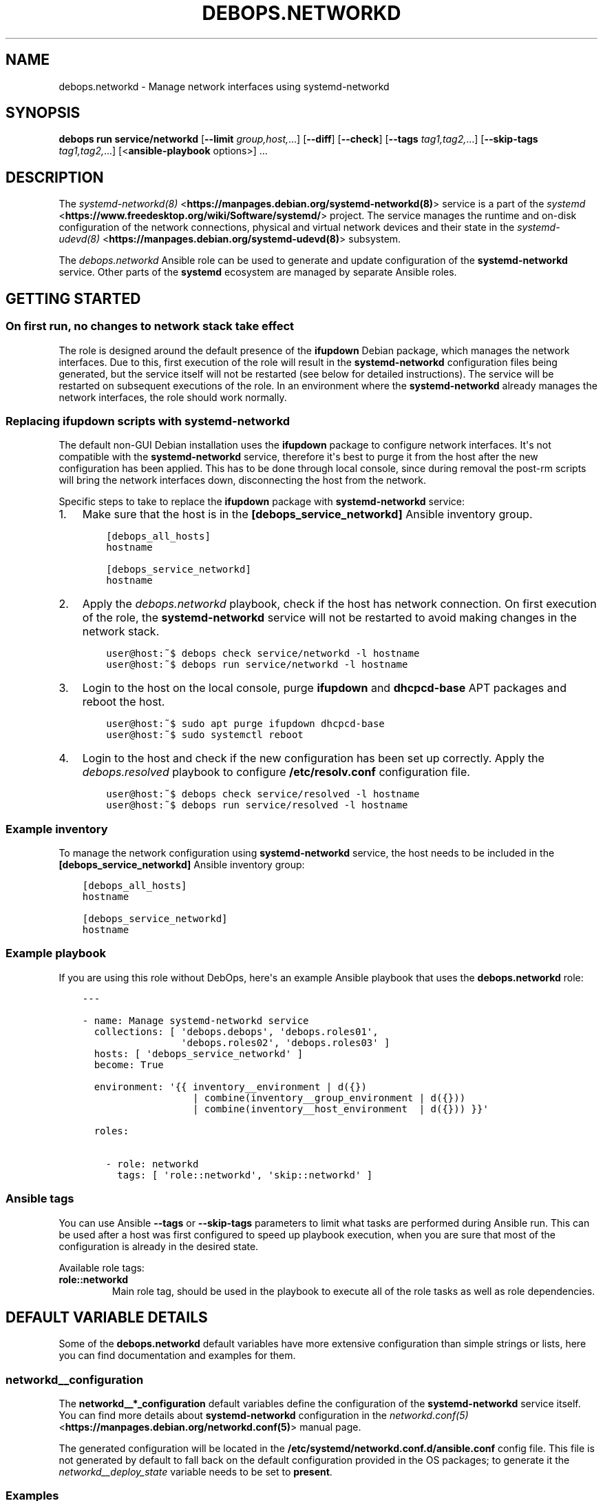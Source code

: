 .\" Man page generated from reStructuredText.
.
.
.nr rst2man-indent-level 0
.
.de1 rstReportMargin
\\$1 \\n[an-margin]
level \\n[rst2man-indent-level]
level margin: \\n[rst2man-indent\\n[rst2man-indent-level]]
-
\\n[rst2man-indent0]
\\n[rst2man-indent1]
\\n[rst2man-indent2]
..
.de1 INDENT
.\" .rstReportMargin pre:
. RS \\$1
. nr rst2man-indent\\n[rst2man-indent-level] \\n[an-margin]
. nr rst2man-indent-level +1
.\" .rstReportMargin post:
..
.de UNINDENT
. RE
.\" indent \\n[an-margin]
.\" old: \\n[rst2man-indent\\n[rst2man-indent-level]]
.nr rst2man-indent-level -1
.\" new: \\n[rst2man-indent\\n[rst2man-indent-level]]
.in \\n[rst2man-indent\\n[rst2man-indent-level]]u
..
.TH "DEBOPS.NETWORKD" "5" "Oct 09, 2025" "v3.2.5" "DebOps"
.SH NAME
debops.networkd \- Manage network interfaces using systemd-networkd
.SH SYNOPSIS
.sp
\fBdebops run service/networkd\fP [\fB\-\-limit\fP \fIgroup,host,\fP\&...] [\fB\-\-diff\fP] [\fB\-\-check\fP] [\fB\-\-tags\fP \fItag1,tag2,\fP\&...] [\fB\-\-skip\-tags\fP \fItag1,tag2,\fP\&...] [<\fBansible\-playbook\fP options>] ...
.SH DESCRIPTION
.sp
The \fI\%systemd\-networkd(8)\fP <\fBhttps://manpages.debian.org/systemd-networkd(8)\fP> service is a part of the \fI\%systemd\fP <\fBhttps://www.freedesktop.org/wiki/Software/systemd/\fP> project.
The service manages the runtime and on\-disk configuration of the network
connections, physical and virtual network devices and their state in the
\fI\%systemd\-udevd(8)\fP <\fBhttps://manpages.debian.org/systemd-udevd(8)\fP> subsystem.
.sp
The \fI\%debops.networkd\fP Ansible role can be used to generate and update
configuration of the \fBsystemd\-networkd\fP service. Other parts of the
\fBsystemd\fP ecosystem are managed by separate Ansible roles.
.SH GETTING STARTED
.SS On first run, no changes to network stack take effect
.sp
The role is designed around the default presence of the \fBifupdown\fP Debian
package, which manages the network interfaces. Due to this, first execution of
the role will result in the \fBsystemd\-networkd\fP configuration files
being generated, but the service itself will not be restarted (see below for
detailed instructions). The service will be restarted on subsequent executions
of the role. In an environment where the \fBsystemd\-networkd\fP already
manages the network interfaces, the role should work normally.
.SS Replacing \fBifupdown\fP scripts with \fBsystemd\-networkd\fP
.sp
The default non\-GUI Debian installation uses the \fBifupdown\fP package to
configure network interfaces. It\(aqs not compatible with the
\fBsystemd\-networkd\fP service, therefore it\(aqs best to purge it from the
host after the new configuration has been applied. This has to be done through
local console, since during removal the post\-rm scripts will bring the network
interfaces down, disconnecting the host from the network.
.sp
Specific steps to take to replace the \fBifupdown\fP package with
\fBsystemd\-networkd\fP service:
.INDENT 0.0
.IP 1. 3
Make sure that the host is in the \fB[debops_service_networkd]\fP Ansible inventory group.
.INDENT 3.0
.INDENT 3.5
.sp
.nf
.ft C
[debops_all_hosts]
hostname

[debops_service_networkd]
hostname
.ft P
.fi
.UNINDENT
.UNINDENT
.IP 2. 3
Apply the \fI\%debops.networkd\fP playbook, check if the host has network
connection. On first execution of the role, the \fBsystemd\-networkd\fP
service will not be restarted to avoid making changes in the network stack.
.INDENT 3.0
.INDENT 3.5
.sp
.nf
.ft C
user@host:~$ debops check service/networkd \-l hostname
user@host:~$ debops run service/networkd \-l hostname
.ft P
.fi
.UNINDENT
.UNINDENT
.IP 3. 3
Login to the host on the local console, purge \fBifupdown\fP and
\fBdhcpcd\-base\fP APT packages and reboot the host.
.INDENT 3.0
.INDENT 3.5
.sp
.nf
.ft C
user@host:~$ sudo apt purge ifupdown dhcpcd\-base
user@host:~$ sudo systemctl reboot
.ft P
.fi
.UNINDENT
.UNINDENT
.IP 4. 3
Login to the host and check if the new configuration has been set up
correctly. Apply the \fI\%debops.resolved\fP playbook to configure
\fB/etc/resolv.conf\fP configuration file.
.INDENT 3.0
.INDENT 3.5
.sp
.nf
.ft C
user@host:~$ debops check service/resolved \-l hostname
user@host:~$ debops run service/resolved \-l hostname
.ft P
.fi
.UNINDENT
.UNINDENT
.UNINDENT
.SS Example inventory
.sp
To manage the network configuration using \fBsystemd\-networkd\fP service,
the host needs to be included in the \fB[debops_service_networkd]\fP Ansible
inventory group:
.INDENT 0.0
.INDENT 3.5
.sp
.nf
.ft C
[debops_all_hosts]
hostname

[debops_service_networkd]
hostname
.ft P
.fi
.UNINDENT
.UNINDENT
.SS Example playbook
.sp
If you are using this role without DebOps, here\(aqs an example Ansible playbook
that uses the \fBdebops.networkd\fP role:
.INDENT 0.0
.INDENT 3.5
.sp
.nf
.ft C
\-\-\-

\- name: Manage systemd\-networkd service
  collections: [ \(aqdebops.debops\(aq, \(aqdebops.roles01\(aq,
                 \(aqdebops.roles02\(aq, \(aqdebops.roles03\(aq ]
  hosts: [ \(aqdebops_service_networkd\(aq ]
  become: True

  environment: \(aq{{ inventory__environment | d({})
                   | combine(inventory__group_environment | d({}))
                   | combine(inventory__host_environment  | d({})) }}\(aq

  roles:

    \- role: networkd
      tags: [ \(aqrole::networkd\(aq, \(aqskip::networkd\(aq ]

.ft P
.fi
.UNINDENT
.UNINDENT
.SS Ansible tags
.sp
You can use Ansible \fB\-\-tags\fP or \fB\-\-skip\-tags\fP parameters to limit what
tasks are performed during Ansible run. This can be used after a host was first
configured to speed up playbook execution, when you are sure that most of the
configuration is already in the desired state.
.sp
Available role tags:
.INDENT 0.0
.TP
.B \fBrole::networkd\fP
Main role tag, should be used in the playbook to execute all of the role
tasks as well as role dependencies.
.UNINDENT
.SH DEFAULT VARIABLE DETAILS
.sp
Some of the \fBdebops.networkd\fP default variables have more extensive
configuration than simple strings or lists, here you can find documentation and
examples for them.
.SS networkd__configuration
.sp
The \fBnetworkd__*_configuration\fP default variables define the configuration of
the \fBsystemd\-networkd\fP service itself. You can find more details about
\fBsystemd\-networkd\fP configuration in the \fI\%networkd.conf(5)\fP <\fBhttps://manpages.debian.org/networkd.conf(5)\fP> manual
page.
.sp
The generated configuration will be located in the
\fB/etc/systemd/networkd.conf.d/ansible.conf\fP config file. This file is not
generated by default to fall back on the default configuration provided in the
OS packages; to generate it the \fI\%networkd__deploy_state\fP variable needs
to be set to \fBpresent\fP\&.
.SS Examples
.sp
You can check the \fI\%networkd__default_configuration\fP variable for the
default contents of the configuration file.
.SS Syntax
.sp
The role uses the \fI\%Universal Configuration\fP system to configure
\fBsystemd\-networkd\fP daemon. Each configuration entry in the list is
a YAML dictionary. The simple form of the configuration uses the dictionary
keys as the parameter names, and dictionary values as the parameter values.
Remember that the parameter names need to be specified in the exact case they
are used in the documentation (e.g.  \fBSpeedMeterInterval\fP, \fBDUIDType\fP),
otherwise they will be duplicated in the generated configuration file. It\(aqs
best to use a single YAML dictionary per configuration option.
.sp
If the YAML dictionary contains the \fBname\fP key, the configuration switches to
the complex definition mode, with configuration options defined by specific
parameters:
.INDENT 0.0
.TP
.B \fBname\fP
Required. Specify the name of the \fBsystemd\-networkd\fP configuration
file parameter. The case is important and should be the same as specified in
the configuration file or the \fI\%networkd.conf(5)\fP <\fBhttps://manpages.debian.org/networkd.conf(5)\fP> manual page, otherwise
the configuration entries will be duplicated.
.sp
Multiple configuration entries with the same \fBname\fP parameter are merged
together in order of appearance. This can be used to modify parameters
conditionally.
.TP
.B \fBvalue\fP
Required. The value of a given configuration option. It can be a string,
number, \fBTrue\fP/\fBFalse\fP boolean or an empty string.
.TP
.B \fBstate\fP
Optional. If not specified or \fBpresent\fP, a given configuration parameter
will be present in the generated configuration file. If \fBabsent\fP, a given
parameter will be removed from the configuration file. If \fBcomment\fP, the
parameter will be present but commented out.
.sp
If the state is \fBinit\fP, the parameter will be \(dqprimed\(dq in the configuration
pipeline, but it will be commented out in the generated configuration file.
Any subsequent configuration entry with the same \fBname\fP will switch the
state to \fBpresent\fP \- this is used to define the default parameters in the
role which can be changed via the Ansible inventory.
.sp
If the state is \fBignore\fP, a given configuration entry will not be evaluated
during role execution. This can be used to activate configuration entries
conditionally.
.UNINDENT
.SS networkd__units
.sp
The \fBnetworkd__*_units\fP default variables can be used to manage
\fBsystemd\-networkd\fP units (\fB*.network\fP, \fB*.netdev\fP and
\fB*.link\fP files) located in the \fB/etc/systemd/network/\fP
subdirectory. You can find more information about the units themselves in the
\fI\%systemd.network(5)\fP <\fBhttps://manpages.debian.org/systemd.network(5)\fP>, \fI\%systemd.netdev(5)\fP <\fBhttps://manpages.debian.org/systemd.netdev(5)\fP> and \fI\%systemd.link(5)\fP <\fBhttps://manpages.debian.org/systemd.link(5)\fP>
manual pages.
.SS Examples
.sp
Disable the default network configuration defined in
\fI\%networkd__default_units\fP variable so that it doesn\(aqt interfere with
the user configuration:
.INDENT 0.0
.INDENT 3.5
.sp
.nf
.ft C
networkd__units:

  \- name: \(aqwired\-dhcp.network\(aq
    state: \(aqabsent\(aq
.ft P
.fi
.UNINDENT
.UNINDENT
.sp
The examples below are based on examples found in the \fI\%systemd.network(5)\fP <\fBhttps://manpages.debian.org/systemd.network(5)\fP>
manual page. For ease of use, the examples are provided in the
\fI\%debops.networkd\fP role documentation in the DebOps monorepo.
.sp
Configure any wired Ethernet network cards using DHCP and accept search domains
provided remotely (default configuration in \fI\%networkd__default_units\fP
variable):
.INDENT 0.0
.INDENT 3.5
.sp
.nf
.ft C
\-\-\-
# File: ansible/inventory/group_vars/all/networkd.yml

networkd__units:

  \- name: \(aqwired\-dhcp.network\(aq
    comment: \(aqConfigure any wired Ethernet interface via DHCP\(aq
    raw: |
      [Match]
      Name=en*

      [Network]
      DHCP=yes

      [DHCPv4]
      UseDomains=true
    state: \(aqpresent\(aq

.ft P
.fi
.UNINDENT
.UNINDENT
.sp
Configure a network bridge using DHCP and connect a physical Ethernet interface
to it:
.INDENT 0.0
.INDENT 3.5
.sp
.nf
.ft C
\-\-\-

# File: ansible/inventory/group_vars/all/networkd.yml

networkd__units:

  \- name: \(aqbr0.netdev\(aq
    raw: |
      [NetDev]
      Name=br0
      Kind=bridge
    state: \(aqpresent\(aq

  \- name: \(aqbr0.network\(aq
    raw: |
      [Match]
      Name=br0

      [Network]
      DHCP=yes

      [DHCPv4]
      UseDomains=true
    state: \(aqpresent\(aq

  \- name: \(aqenp1s0.network\(aq
    raw: |
      [Match]
      Name=enp1s0

      [Network]
      Bridge=br0
    state: \(aqpresent\(aq

.ft P
.fi
.UNINDENT
.UNINDENT
.sp
Configure a network interface with static IP address:
.INDENT 0.0
.INDENT 3.5
.sp
.nf
.ft C
\-\-\-
# File: ansible/inventory/host_vars/hostname/networkd.yml

networkd__units:

  \- name: \(aq50\-static.network\(aq
    comment: \(aqConfigure specific interface with static IP address\(aq
    raw: |
      [Match]
      Name=enp2s0

      [Network]
      Address=192.0.2.15/24
      Gateway=192.0.2.1
    state: \(aqpresent\(aq

.ft P
.fi
.UNINDENT
.UNINDENT
.sp
Configure a bridge interface and connect two network cards to it, wired
Ethernet and WiFi:
.INDENT 0.0
.INDENT 3.5
.sp
.nf
.ft C
\-\-\-
# File: ansible/inventory/group_vars/group0/networkd.yml

bridge_if: \(aqbridge0\(aq

networkd__group_units:

  \- name: \(aqbridge0.netdev\(aq
    raw: |
      [NetDev]
      Name={{ bridge_if }}
      Kind=bridge
    state: \(aqpresent\(aq

  \- name: \(aq25\-bridge\-static.network\(aq
    raw: |
      [Match]
      Name={{ bridge_if }}

      [Network]
      Address=192.0.2.15/24
      Gateway=192.0.2.1
      DNS=192.0.2.1
    state: \(aqpresent\(aq

  \- name: \(aq25\-bridge\-slave\-interface\-1.network\(aq
    raw: |
      [Match]
      Name=enp2s0

      [Network]
      Bridge={{ bridge_if }}
    state: \(aqpresent\(aq

  \- name: \(aq25\-bridge\-slave\-interface\-2.network\(aq
    raw: |
      [Match]
      Name=wlp3s0

      [Network]
      Bridge={{ bridge_if }}
    state: \(aqpresent\(aq

.ft P
.fi
.UNINDENT
.UNINDENT
.sp
Augment the above configuration on a specific host with VLAN support:
.INDENT 0.0
.INDENT 3.5
.sp
.nf
.ft C
\-\-\-
# File: ansible/inventory/host_vars/hostname/networkd.yml

networkd__host_units:

  \- name: \(aq20\-bridge\-slave\-interface\-vlan.network\(aq
    raw: |
      [Match]
      Name=enp2s0

      [Network]
      Bridge=bridge0

      [BridgeVLAN]
      VLAN=1\-32
      PVID=42
      EgressUntagged=42

      [BridgeVLAN]
      VLAN=100\-200

      [BridgeVLAN]
      EgressUntagged=300\-400
    state: \(aqpresent\(aq

.ft P
.fi
.UNINDENT
.UNINDENT
.sp
Create a bonded network interface using two specific Ethernet network cards and
configure IPv6 connectivity using DHCP:
.INDENT 0.0
.INDENT 3.5
.sp
.nf
.ft C
\-\-\-
# File: ansible/inventory/host_vars/hostname/networkd.yml

networkd__host_units:

  \- name: \(aq30\-bond1.network\(aq
    raw: |
      [Match]
      Name=bond1

      [Network]
      DHCP=ipv6
    state: \(aqpresent\(aq

  \- name: \(aq30\-bond1.netdev\(aq
    raw: |
      [NetDev]
      Name=bond1
      Kind=bond
    state: \(aqpresent\(aq

  \- name: \(aq30\-bond1\-dev1.network\(aq
    raw: |
      [Match]
      MACAddress=52:54:00:e9:64:41

      [Network]
      Bond=bond1
    state: \(aqpresent\(aq

  \- name: \(aq30\-bond1\-dev2.network\(aq
    raw: |
      [Match]
      MACAddress=52:54:00:e9:64:42

      [Network]
      Bond=bond1
    state: \(aqpresent\(aq

.ft P
.fi
.UNINDENT
.UNINDENT
.SS Syntax
.sp
The role uses the \fI\%Universal Configuration\fP system to manage
\fBsystemd\-networkd\fP unit files. Each configuration entry in the list is
a YAML dictionary, with configuration options defined by specific parameters:
.INDENT 0.0
.TP
.B \fBname\fP
Required. Name of the \fBsystemd\-networkd\fP unit file to manage. The
name can be in the form \fB<unit.type>\fP to denote a single
\fI\%systemd.unit(5)\fP <\fBhttps://manpages.debian.org/systemd.unit(5)\fP>, as well as \fB<unit.type>.d/<override>.conf\fP to
denote a single \(dqoverride\(dq configuration file that changes the configuration
of a specific unit.
.sp
Unit files are stored under the \fB/etc/systemd/network/\fP subdirectory.
The role will create the \fB<unit.type>.d/\fP subdirectories as needed.
.sp
The \fBname\fP parameter needs to be unique. Multiple configuration entries
with the same \fBname\fP parameter are merged together and override each other.
.TP
.B \fBraw\fP
Optional. YAML text block in the INI format, with the
\fBsystemd\-networkd\fP configuration options which will be included in
the generated configuration file as\-is. The text block can contain Jinja
statements to generate parts of the configuration dynamically.
.sp
See the \fI\%systemd.network(5)\fP <\fBhttps://manpages.debian.org/systemd.network(5)\fP>, \fI\%systemd.netdev(5)\fP <\fBhttps://manpages.debian.org/systemd.netdev(5)\fP> and
\fI\%systemd.link(5)\fP <\fBhttps://manpages.debian.org/systemd.link(5)\fP> manual pages for details about the unit configuration
syntax and available options. The generated files are not validated by
Ansible before being applied in the \fBsystemd\-networkd\fP configuration
at this time.
.TP
.B \fBstate\fP
Optional. If not specified or \fBpresent\fP (default), a given unit
configuration file will be generated by Ansible and placed in the
\fBsystemd\-networkd\fP configuration directory. The service will be
automatically restarted on changes.
.sp
If \fBabsent\fP, the role will remove the specified unit configuration file as
well as the override directory if it is present (all override files will be
removed, even ones not managed by Ansible). Specific override files can be
removed as well if they are defined directly in the \fBname\fP parameter.
.sp
If \fBinit\fP, the configuration entry will be prepared, but no changes will be
done on the host itself. This can be done to prepare a unit configuration and
activate it conditionally later in the universal configuration pipeline.
.sp
If \fBignore\fP, a given configuration entry will not be evaluated during role
execution.
.TP
.B \fBcomment\fP
Optional. String or YAML text block with comments included in the generated
configuration file.
.UNINDENT
.SH SEE ALSO
.INDENT 0.0
.IP \(bu 2
Manual pages: \fI\%systemd\-networkd.service(8)\fP <\fBhttps://manpages.debian.org/systemd-networkd.service(8)\fP>, \fI\%networkctl(1)\fP <\fBhttps://manpages.debian.org/networkctl(1)\fP>
.IP \(bu 2
\fI\%Debian Wiki: systemd\-networkd\fP <\fBhttps://wiki.debian.org/SystemdNetworkd\fP>
.IP \(bu 2
\fI\%Arch Linux Wiki: systemd\-networkd\fP <\fBhttps://wiki.archlinux.org/title/systemd-networkd\fP>
.UNINDENT
.SH AUTHOR
Maciej Delmanowski
.SH COPYRIGHT
2014-2024, Maciej Delmanowski, Nick Janetakis, Robin Schneider and others
.\" Generated by docutils manpage writer.
.
